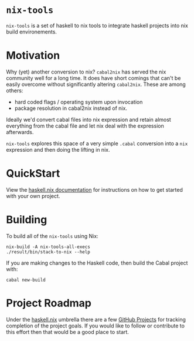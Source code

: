 #+STARTUP: showall hidestars

* ~nix-tools~

~nix-tools~ is a set of haskell to nix tools to integrate haskell
projects into nix build environements.

* Motivation

Why (yet) another conversion to nix?  ~cabal2nix~ has served the nix
community well for a long time.  It does have short comings that can't
be easily overcome without significantly altering ~cabal2nix~.  These
are among others:

- hard coded flags / operating system upon invocation
- package resolution in cabal2nix instead of nix.

Ideally we'd convert cabal files into nix expression and retain almost
everything from the cabal file and let nix deal with the expression
afterwards.

~nix-tools~ explores this space of a very simple ~.cabal~ conversion
into a ~nix~ expression and then doing the lifting in nix.

* QuickStart

View the [[https://input-output-hk.github.io/haskell.nix/][haskell.nix documentation]] for instructions on how to get
started with your own project.

* Building

To build all of the ~nix-tools~ using Nix:

#+begin_example
nix-build -A nix-tools-all-execs
./result/bin/stack-to-nix --help
#+end_example

If you are making changes to the Haskell code, then build the Cabal
project with:

#+begin_example
cabal new-build
#+end_example

* Project Roadmap

Under the [[https://github.com/input-output-hk/haskell.nix][haskell.nix]]
umbrella there are a few [[https://github.com/input-output-hk/haskell.nix/projects][GitHub Projects]]
for tracking completion of the project goals. If you would like to
follow or contribute to this effort then that would be a good place to
start.
